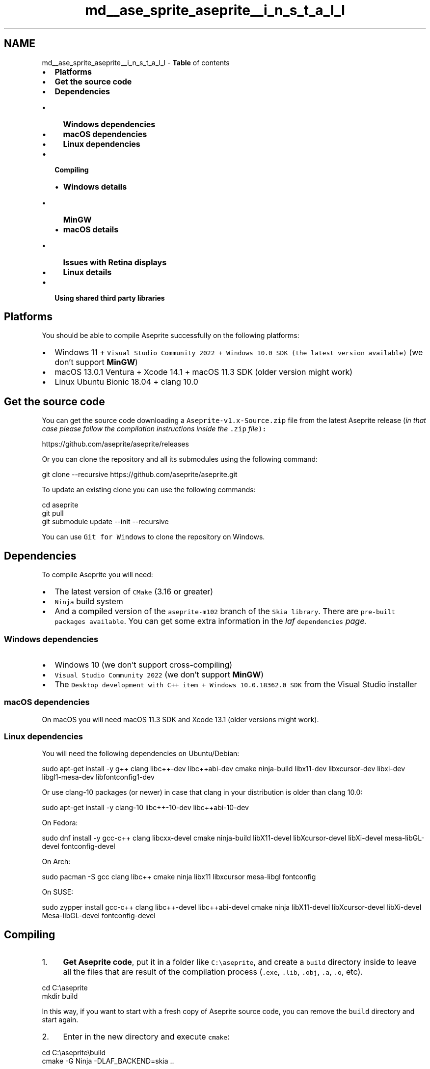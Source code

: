 .TH "md__ase_sprite_aseprite__i_n_s_t_a_l_l" 3 "Wed Feb 1 2023" "Version Version 0.0" "My Project" \" -*- nroff -*-
.ad l
.nh
.SH NAME
md__ase_sprite_aseprite__i_n_s_t_a_l_l \- \fBTable\fP of contents 
.PP

.IP "\(bu" 2
\fBPlatforms\fP
.IP "\(bu" 2
\fBGet the source code\fP
.IP "\(bu" 2
\fBDependencies\fP
.IP "  \(bu" 4
\fBWindows dependencies\fP
.IP "  \(bu" 4
\fBmacOS dependencies\fP
.IP "  \(bu" 4
\fBLinux dependencies\fP
.PP

.IP "\(bu" 2
\fBCompiling\fP
.IP "  \(bu" 4
\fBWindows details\fP
.IP "    \(bu" 6
\fBMinGW\fP
.PP

.IP "  \(bu" 4
\fBmacOS details\fP
.IP "    \(bu" 6
\fBIssues with Retina displays\fP
.PP

.IP "  \(bu" 4
\fBLinux details\fP
.PP

.IP "\(bu" 2
\fBUsing shared third party libraries\fP
.PP
.SH "Platforms"
.PP
You should be able to compile Aseprite successfully on the following platforms:
.PP
.IP "\(bu" 2
Windows 11 + \fCVisual Studio Community 2022 + Windows 10\&.0 SDK (the latest version available)\fP (we don't support \fBMinGW\fP)
.IP "\(bu" 2
macOS 13\&.0\&.1 Ventura + Xcode 14\&.1 + macOS 11\&.3 SDK (older version might work)
.IP "\(bu" 2
Linux Ubuntu Bionic 18\&.04 + clang 10\&.0
.PP
.SH "Get the source code"
.PP
You can get the source code downloading a \fCAseprite-v1\&.x-Source\&.zip\fP file from the latest Aseprite release (\fIin that case please follow the compilation instructions inside the \fC\&.zip\fP file\fP):
.PP
https://github.com/aseprite/aseprite/releases
.PP
Or you can clone the repository and all its submodules using the following command: 
.PP
.nf
git clone --recursive https://github\&.com/aseprite/aseprite\&.git

.fi
.PP
 To update an existing clone you can use the following commands: 
.PP
.nf
cd aseprite
git pull
git submodule update --init --recursive

.fi
.PP
 You can use \fCGit for Windows\fP to clone the repository on Windows\&.
.SH "Dependencies"
.PP
To compile Aseprite you will need:
.PP
.IP "\(bu" 2
The latest version of \fCCMake\fP (3\&.16 or greater)
.IP "\(bu" 2
\fCNinja\fP build system
.IP "\(bu" 2
And a compiled version of the \fCaseprite-m102\fP branch of the \fCSkia library\fP\&. There are \fCpre-built packages available\fP\&. You can get some extra information in the \fC\fIlaf\fP dependencies\fP page\&.
.PP
.SS "Windows dependencies"
.IP "\(bu" 2
Windows 10 (we don't support cross-compiling)
.IP "\(bu" 2
\fCVisual Studio Community 2022\fP (we don't support \fBMinGW\fP)
.IP "\(bu" 2
The \fCDesktop development with C++ item + Windows 10\&.0\&.18362\&.0 SDK\fP from the Visual Studio installer
.PP
.SS "macOS dependencies"
On macOS you will need macOS 11\&.3 SDK and Xcode 13\&.1 (older versions might work)\&.
.SS "Linux dependencies"
You will need the following dependencies on Ubuntu/Debian: 
.PP
.nf
sudo apt-get install -y g++ clang libc++-dev libc++abi-dev cmake ninja-build libx11-dev libxcursor-dev libxi-dev libgl1-mesa-dev libfontconfig1-dev

.fi
.PP
 Or use clang-10 packages (or newer) in case that clang in your distribution is older than clang 10\&.0: 
.PP
.nf
sudo apt-get install -y clang-10 libc++-10-dev libc++abi-10-dev

.fi
.PP
 On Fedora: 
.PP
.nf
sudo dnf install -y gcc-c++ clang libcxx-devel cmake ninja-build libX11-devel libXcursor-devel libXi-devel mesa-libGL-devel fontconfig-devel

.fi
.PP
 On Arch: 
.PP
.nf
sudo pacman -S gcc clang libc++ cmake ninja libx11 libxcursor mesa-libgl fontconfig

.fi
.PP
 On SUSE: 
.PP
.nf
sudo zypper install gcc-c++ clang libc++-devel libc++abi-devel cmake ninja libX11-devel libXcursor-devel libXi-devel Mesa-libGL-devel fontconfig-devel

.fi
.PP
 
.SH "Compiling"
.PP
.IP "1." 4
\fBGet Aseprite code\fP, put it in a folder like \fCC:\\aseprite\fP, and create a \fCbuild\fP directory inside to leave all the files that are result of the compilation process (\fC\&.exe\fP, \fC\&.lib\fP, \fC\&.obj\fP, \fC\&.a\fP, \fC\&.o\fP, etc)\&. 
.PP
.nf
 cd C:\\aseprite
 mkdir build

.fi
.PP
 In this way, if you want to start with a fresh copy of Aseprite source code, you can remove the \fCbuild\fP directory and start again\&.
.IP "2." 4
Enter in the new directory and execute \fCcmake\fP: 
.PP
.nf
 cd C:\\aseprite\\build
 cmake -G Ninja -DLAF_BACKEND=skia \&.\&.

.fi
.PP
 Here \fCcmake\fP needs different options depending on your platform\&. You must check the details for \fBWindows\fP, \fBmacOS\fP, and \fBLinux\fP\&. Some \fCcmake\fP options can be modified using tools like \fC\fCccmake\fP\fP or \fC\fCcmake-gui\fP\fP\&.
.IP "3." 4
After you have executed and configured \fCcmake\fP, you have to compile the project: 
.PP
.nf
 cd C:\\aseprite\\build
 ninja aseprite

.fi
.PP

.IP "4." 4
When \fCninja\fP finishes the compilation, you can find the executable inside \fCC:\\aseprite\\build\\bin\\aseprite\&.exe\fP\&.
.PP
.SS "Windows details"
Open a \fCdeveloper command prompt\fP or in the command line (\fCcmd\&.exe\fP) call: 
.PP
.nf
call 'C:\\Program Files\\Microsoft Visual Studio\\2022\\Community\\Common7\\Tools\\VsDevCmd\&.bat' -arch=x64

.fi
.PP
 And then 
.PP
.nf
cd aseprite
mkdir build
cd build
cmake -DCMAKE_BUILD_TYPE=RelWithDebInfo -DLAF_BACKEND=skia -DSKIA_DIR=C:\\deps\\skia -DSKIA_LIBRARY_DIR=C:\\deps\\skia\\out\\Release-x64 -DSKIA_LIBRARY=C:\\deps\\skia\\out\\Release-x64\\skia\&.lib -G Ninja \&.\&.
ninja aseprite

.fi
.PP
 In this case, \fCC:\\deps\\skia\fP is the directory where Skia was compiled or uncompressed\&.
.SS "MinGW"
We don't support MinGW compiler and it might bring some problems into the compilation process\&. If you see that the detected C++ compiler by cmake is \fCC:\\MinGW\\bin\\c++\&.exe\fP or something similar, you have to get rid of MinGW path (\fCC:\\MinGW\\bin\fP) from the \fCPATH\fP environment variable and run cmake again from scratch, so the Visual Studio C++ compiler (\fCcl\&.exe\fP) is used instead\&.
.PP
You can define the \fCCMAKE_IGNORE_PATH\fP variable when running cmake for the first time in case that you don't know or don't want to modify the \fCPATH\fP variable, e\&.g\&.: 
.PP
.nf
cmake -DCMAKE_IGNORE_PATH=C:\\MinGW\\bin \&.\&.\&.

.fi
.PP
 More information in \fCissue #2449\fP
.SS "macOS details"
Run \fCcmake\fP with the following parameters and then \fCninja\fP: 
.PP
.nf
cd aseprite
mkdir build
cd build
cmake \\
  -DCMAKE_BUILD_TYPE=RelWithDebInfo \\
  -DCMAKE_OSX_ARCHITECTURES=x86_64 \\
  -DCMAKE_OSX_DEPLOYMENT_TARGET=10\&.9 \\
  -DCMAKE_OSX_SYSROOT=/Applications/Xcode\&.app/Contents/Developer/Platforms/MacOSX\&.platform/Developer/SDKs/MacOSX\&.sdk \\
  -DLAF_BACKEND=skia \\
  -DSKIA_DIR=$HOME/deps/skia \\
  -DSKIA_LIBRARY_DIR=$HOME/deps/skia/out/Release-x64 \\
  -DSKIA_LIBRARY=$HOME/deps/skia/out/Release-x64/libskia\&.a \\
  -G Ninja \\
  \&.\&.
ninja aseprite

.fi
.PP
 In this case, \fC$HOME/deps/skia\fP is the directory where Skia was compiled or downloaded\&. Make sure that \fCCMAKE_OSX_SYSROOT\fP is pointing to the correct SDK directory (in this case \fC/Applications/Xcode\&.app/Contents/Developer/Platforms/MacOSX\&.platform/Developer/SDKs/MacOSX\&.sdk\fP), but it could be different in your Mac\&.
.SS "Apple Silicon"
If you running macOS on an ARM64/AArch64/Apple Silicon Mac (e\&.g\&. M1), you can compile a native ARM64 version of Aseprite following the same steps as above but when we call \fCcmake\fP, we have some differences: 
.PP
.nf
cmake \\
  -DCMAKE_BUILD_TYPE=RelWithDebInfo \\
  -DCMAKE_OSX_ARCHITECTURES=arm64 \\
  -DCMAKE_OSX_DEPLOYMENT_TARGET=11\&.0 \\
  -DCMAKE_OSX_SYSROOT=/Applications/Xcode\&.app/Contents/Developer/Platforms/MacOSX\&.platform/Developer/SDKs/MacOSX\&.sdk \\
  -DLAF_BACKEND=skia \\
  -DSKIA_DIR=$HOME/deps/skia \\
  -DSKIA_LIBRARY_DIR=$HOME/deps/skia/out/Release-arm64 \\
  -DSKIA_LIBRARY=$HOME/deps/skia/out/Release-arm64/libskia\&.a \\
  -DPNG_ARM_NEON:STRING=on \\
  -G Ninja \\
  \&.\&.

.fi
.PP
 
.SS "Issues with Retina displays"
If you have a Retina display, check the following issue:
.PP
https://github.com/aseprite/aseprite/issues/589
.SS "Linux details"
You need to use clang and libc++ to compile Aseprite: 
.PP
.nf
cd aseprite
mkdir build
cd build
export CC=clang
export CXX=clang++
cmake \\
  -DCMAKE_BUILD_TYPE=RelWithDebInfo \\
  -DCMAKE_CXX_FLAGS:STRING=-stdlib=libc++ \\
  -DCMAKE_EXE_LINKER_FLAGS:STRING=-stdlib=libc++ \\
  -DLAF_BACKEND=skia \\
  -DSKIA_DIR=$HOME/deps/skia \\
  -DSKIA_LIBRARY_DIR=$HOME/deps/skia/out/Release-x64 \\
  -DSKIA_LIBRARY=$HOME/deps/skia/out/Release-x64/libskia\&.a \\
  -G Ninja \\
  \&.\&.
ninja aseprite

.fi
.PP
 In this case, \fC$HOME/deps/skia\fP is the directory where Skia was compiled or uncompressed\&.
.SS "GCC compiler"
In case that you are using the pre-compiled Skia version, you must use the clang compiler and libc++ to compile Aseprite\&. Only if you compile Skia with GCC, you will be able to compile Aseprite with GCC, and this is not recommended as you will have a performance penalty doing so\&.
.SH "Using shared third party libraries"
.PP
If you don't want to use the embedded code of third party libraries (i\&.e\&. to use your installed versions), you can disable static linking configuring each \fCUSE_SHARED_\fP option\&.
.PP
After running \fCcmake -G\fP, you can edit \fCbuild/CMakeCache\&.txt\fP file, and enable the \fCUSE_SHARED_\fP flag (set its value to \fCON\fP) of the library that you want to be linked dynamically\&. 
